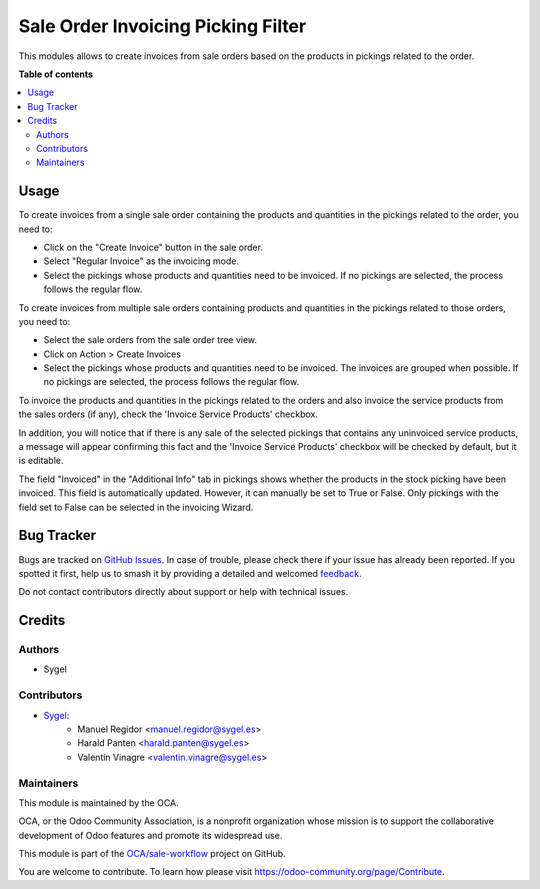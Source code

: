 ===================================
Sale Order Invoicing Picking Filter
===================================

.. 
   !!!!!!!!!!!!!!!!!!!!!!!!!!!!!!!!!!!!!!!!!!!!!!!!!!!!
   !! This file is generated by oca-gen-addon-readme !!
   !! changes will be overwritten.                   !!
   !!!!!!!!!!!!!!!!!!!!!!!!!!!!!!!!!!!!!!!!!!!!!!!!!!!!
   !! source digest: sha256:6003b77cda86de39a2063cf38b2f21c517032884995488e41378e69d3b34d610
   !!!!!!!!!!!!!!!!!!!!!!!!!!!!!!!!!!!!!!!!!!!!!!!!!!!!

.. |badge1| image:: https://img.shields.io/badge/maturity-Beta-yellow.png
    :target: https://odoo-community.org/page/development-status
    :alt: Beta
.. |badge2| image:: https://img.shields.io/badge/licence-AGPL--3-blue.png
    :target: http://www.gnu.org/licenses/agpl-3.0-standalone.html
    :alt: License: AGPL-3
.. |badge3| image:: https://img.shields.io/badge/github-OCA%2Fsale--workflow-lightgray.png?logo=github
    :target: https://github.com/OCA/sale-workflow/tree/16.0/sale_order_invoicing_picking_filter
    :alt: OCA/sale-workflow
.. |badge4| image:: https://img.shields.io/badge/weblate-Translate%20me-F47D42.png
    :target: https://translation.odoo-community.org/projects/sale-workflow-16-0/sale-workflow-16-0-sale_order_invoicing_picking_filter
    :alt: Translate me on Weblate
.. |badge5| image:: https://img.shields.io/badge/runboat-Try%20me-875A7B.png
    :target: https://runboat.odoo-community.org/builds?repo=OCA/sale-workflow&target_branch=16.0
    :alt: Try me on Runboat

|badge1| |badge2| |badge3| |badge4| |badge5|

This modules allows to create invoices from sale orders based on the products in pickings related to the order.

**Table of contents**

.. contents::
   :local:

Usage
=====

To create invoices from a single sale order containing the products and quantities in the pickings related to the order, you need to:

* Click on the "Create Invoice" button in the sale order.

* Select "Regular Invoice" as the invoicing mode.

* Select the pickings whose products and quantities need to be invoiced. If no pickings are selected, the process follows the regular flow.

To create invoices from multiple sale orders containing products and quantities in the pickings related to those orders, you need to:

* Select the sale orders from the sale order tree view.

* Click on Action > Create Invoices

* Select the pickings whose products and quantities need to be invoiced. The invoices are grouped when possible. If no pickings are selected, the process follows the regular flow.

To invoice the products and quantities in the pickings related to the orders and also invoice the service products from the sales orders (if any), check the 'Invoice Service Products' checkbox. 

In addition, you will notice that if there is any sale of the selected pickings that contains any uninvoiced service products, a message will appear confirming this fact and the 
'Invoice Service Products' checkbox will be checked by default, but it is editable.  

The field "Invoiced" in the "Additional Info" tab in pickings shows whether the products in the stock picking have been invoiced. This field is automatically updated. However, it can manually be set to True or False. Only pickings with the field set to False can be selected in the invoicing Wizard.

Bug Tracker
===========

Bugs are tracked on `GitHub Issues <https://github.com/OCA/sale-workflow/issues>`_.
In case of trouble, please check there if your issue has already been reported.
If you spotted it first, help us to smash it by providing a detailed and welcomed
`feedback <https://github.com/OCA/sale-workflow/issues/new?body=module:%20sale_order_invoicing_picking_filter%0Aversion:%2016.0%0A%0A**Steps%20to%20reproduce**%0A-%20...%0A%0A**Current%20behavior**%0A%0A**Expected%20behavior**>`_.

Do not contact contributors directly about support or help with technical issues.

Credits
=======

Authors
~~~~~~~

* Sygel

Contributors
~~~~~~~~~~~~

* `Sygel <https://sygel.es>`_:
    * Manuel Regidor <manuel.regidor@sygel.es>
    * Harald Panten <harald.panten@sygel.es>
    * Valentín Vinagre <valentin.vinagre@sygel.es>

Maintainers
~~~~~~~~~~~

This module is maintained by the OCA.

.. image:: https://odoo-community.org/logo.png
   :alt: Odoo Community Association
   :target: https://odoo-community.org

OCA, or the Odoo Community Association, is a nonprofit organization whose
mission is to support the collaborative development of Odoo features and
promote its widespread use.

This module is part of the `OCA/sale-workflow <https://github.com/OCA/sale-workflow/tree/16.0/sale_order_invoicing_picking_filter>`_ project on GitHub.

You are welcome to contribute. To learn how please visit https://odoo-community.org/page/Contribute.
